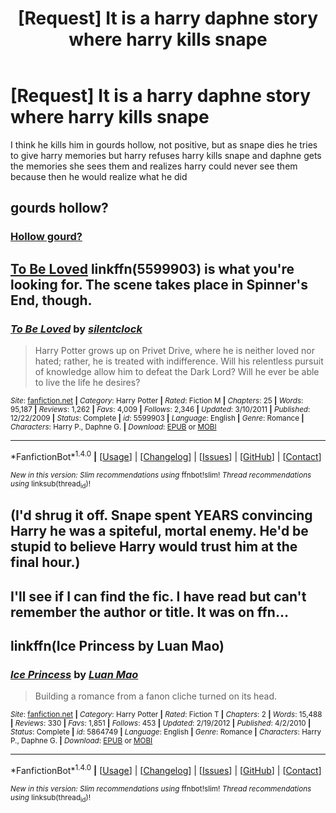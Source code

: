 #+TITLE: [Request] It is a harry daphne story where harry kills snape

* [Request] It is a harry daphne story where harry kills snape
:PROPERTIES:
:Author: ChampionOfChaos
:Score: 1
:DateUnix: 1495444000.0
:DateShort: 2017-May-22
:FlairText: Request
:END:
I think he kills him in gourds hollow, not positive, but as snape dies he tries to give harry memories but harry refuses harry kills snape and daphne gets the memories she sees them and realizes harry could never see them because then he would realize what he did


** gourds hollow?
:PROPERTIES:
:Author: Quoba
:Score: 10
:DateUnix: 1495444716.0
:DateShort: 2017-May-22
:END:

*** [[http://c8.alamy.com/comp/AAH7XM/krasokoloka-dried-hollow-gourd-pumpkin-calabash-isolated-over-white-AAH7XM.jpg][Hollow gourd?]]
:PROPERTIES:
:Author: K0ULIK0V
:Score: 3
:DateUnix: 1495446130.0
:DateShort: 2017-May-22
:END:


** [[https://www.fanfiction.net/s/5599903/1/To-Be-Loved][*To Be Loved*]] linkffn(5599903) is what you're looking for. The scene takes place in Spinner's End, though.
:PROPERTIES:
:Score: 4
:DateUnix: 1495456526.0
:DateShort: 2017-May-22
:END:

*** [[http://www.fanfiction.net/s/5599903/1/][*/To Be Loved/*]] by [[https://www.fanfiction.net/u/873257/silentclock][/silentclock/]]

#+begin_quote
  Harry Potter grows up on Privet Drive, where he is neither loved nor hated; rather, he is treated with indifference. Will his relentless pursuit of knowledge allow him to defeat the Dark Lord? Will he ever be able to live the life he desires?
#+end_quote

^{/Site/: [[http://www.fanfiction.net/][fanfiction.net]] *|* /Category/: Harry Potter *|* /Rated/: Fiction M *|* /Chapters/: 25 *|* /Words/: 95,187 *|* /Reviews/: 1,262 *|* /Favs/: 4,009 *|* /Follows/: 2,346 *|* /Updated/: 3/10/2011 *|* /Published/: 12/22/2009 *|* /Status/: Complete *|* /id/: 5599903 *|* /Language/: English *|* /Genre/: Romance *|* /Characters/: Harry P., Daphne G. *|* /Download/: [[http://www.ff2ebook.com/old/ffn-bot/index.php?id=5599903&source=ff&filetype=epub][EPUB]] or [[http://www.ff2ebook.com/old/ffn-bot/index.php?id=5599903&source=ff&filetype=mobi][MOBI]]}

--------------

*FanfictionBot*^{1.4.0} *|* [[[https://github.com/tusing/reddit-ffn-bot/wiki/Usage][Usage]]] | [[[https://github.com/tusing/reddit-ffn-bot/wiki/Changelog][Changelog]]] | [[[https://github.com/tusing/reddit-ffn-bot/issues/][Issues]]] | [[[https://github.com/tusing/reddit-ffn-bot/][GitHub]]] | [[[https://www.reddit.com/message/compose?to=tusing][Contact]]]

^{/New in this version: Slim recommendations using/ ffnbot!slim! /Thread recommendations using/ linksub(thread_id)!}
:PROPERTIES:
:Author: FanfictionBot
:Score: 1
:DateUnix: 1495456545.0
:DateShort: 2017-May-22
:END:


** (I'd shrug it off. Snape spent YEARS convincing Harry he was a spiteful, mortal enemy. He'd be stupid to believe Harry would trust him at the final hour.)
:PROPERTIES:
:Author: Huntrrz
:Score: 3
:DateUnix: 1495455095.0
:DateShort: 2017-May-22
:END:


** I'll see if I can find the fic. I have read but can't remember the author or title. It was on ffn...
:PROPERTIES:
:Author: Esarathon
:Score: 1
:DateUnix: 1495446745.0
:DateShort: 2017-May-22
:END:


** linkffn(Ice Princess by Luan Mao)
:PROPERTIES:
:Author: marco-polo74
:Score: 0
:DateUnix: 1495472107.0
:DateShort: 2017-May-22
:END:

*** [[http://www.fanfiction.net/s/5864749/1/][*/Ice Princess/*]] by [[https://www.fanfiction.net/u/583529/Luan-Mao][/Luan Mao/]]

#+begin_quote
  Building a romance from a fanon cliche turned on its head.
#+end_quote

^{/Site/: [[http://www.fanfiction.net/][fanfiction.net]] *|* /Category/: Harry Potter *|* /Rated/: Fiction T *|* /Chapters/: 2 *|* /Words/: 15,488 *|* /Reviews/: 330 *|* /Favs/: 1,851 *|* /Follows/: 453 *|* /Updated/: 2/19/2012 *|* /Published/: 4/2/2010 *|* /Status/: Complete *|* /id/: 5864749 *|* /Language/: English *|* /Genre/: Romance *|* /Characters/: Harry P., Daphne G. *|* /Download/: [[http://www.ff2ebook.com/old/ffn-bot/index.php?id=5864749&source=ff&filetype=epub][EPUB]] or [[http://www.ff2ebook.com/old/ffn-bot/index.php?id=5864749&source=ff&filetype=mobi][MOBI]]}

--------------

*FanfictionBot*^{1.4.0} *|* [[[https://github.com/tusing/reddit-ffn-bot/wiki/Usage][Usage]]] | [[[https://github.com/tusing/reddit-ffn-bot/wiki/Changelog][Changelog]]] | [[[https://github.com/tusing/reddit-ffn-bot/issues/][Issues]]] | [[[https://github.com/tusing/reddit-ffn-bot/][GitHub]]] | [[[https://www.reddit.com/message/compose?to=tusing][Contact]]]

^{/New in this version: Slim recommendations using/ ffnbot!slim! /Thread recommendations using/ linksub(thread_id)!}
:PROPERTIES:
:Author: FanfictionBot
:Score: 1
:DateUnix: 1495472135.0
:DateShort: 2017-May-22
:END:
